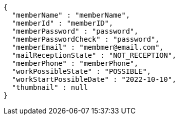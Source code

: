 [source,options="nowrap"]
----
{
  "memberName" : "memberName",
  "memberId" : "memberID",
  "memberPassword" : "password",
  "memberPasswordCheck" : "password",
  "memberEmail" : "membmer@email.com",
  "mailReceptionState" : "NOT_RECEPTION",
  "memberPhone" : "memberPhone",
  "workPossibleState" : "POSSIBLE",
  "workStartPossibleDate" : "2022-10-10",
  "thumbnail" : null
}
----